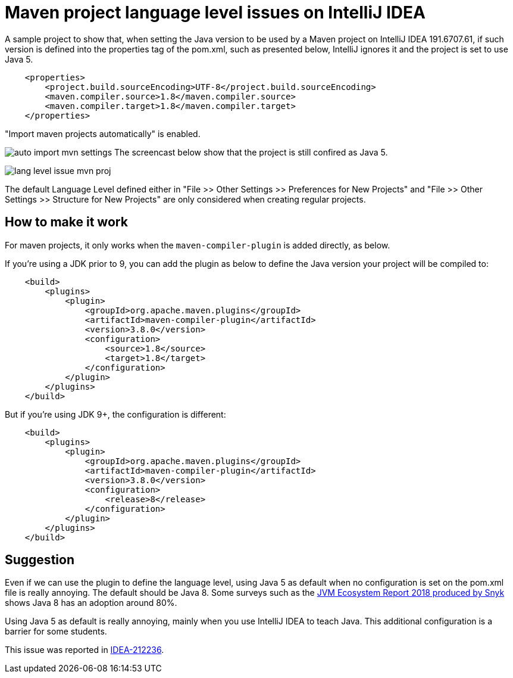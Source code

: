 = Maven project language level issues on IntelliJ IDEA

A sample project to show that, when setting the Java version to be used by a Maven project
on IntelliJ IDEA 191.6707.61, if such version is defined
into the properties tag of the pom.xml, such as presented below,
IntelliJ ignores it and the project is set to use Java 5. 

```xml
    <properties>
        <project.build.sourceEncoding>UTF-8</project.build.sourceEncoding>
        <maven.compiler.source>1.8</maven.compiler.source>
        <maven.compiler.target>1.8</maven.compiler.target>
    </properties>
```

"Import maven projects automatically" is enabled.

image:auto-import-mvn-settings.png[]
The screencast below show that the project is still confired as Java 5.

image:lang-level-issue-mvn-proj.gif[]

The default Language Level defined either in "File >> Other Settings >> Preferences for New Projects"
and "File >> Other Settings >> Structure for New Projects" are only considered when creating regular projects.

== How to make it work

For maven projects, it only works when the `maven-compiler-plugin` is added directly, as below.

If you're using a JDK prior to 9, you can add the plugin as below
to define the Java version your project will be compiled to:

```xml
    <build>
        <plugins>
            <plugin>
                <groupId>org.apache.maven.plugins</groupId>
                <artifactId>maven-compiler-plugin</artifactId>
                <version>3.8.0</version>
                <configuration>
                    <source>1.8</source>
                    <target>1.8</target>
                </configuration>
            </plugin>
        </plugins>
    </build>
```

But if you're using JDK 9+, the configuration is different:

```xml
    <build>
        <plugins>
            <plugin>
                <groupId>org.apache.maven.plugins</groupId>
                <artifactId>maven-compiler-plugin</artifactId>
                <version>3.8.0</version>
                <configuration>
                    <release>8</release>
                </configuration>
            </plugin>
        </plugins>
    </build>
```

== Suggestion

Even if we can use the plugin to define the language level, using Java 5 as default when no configuration is set on the pom.xml file is really annoying. The default should be Java 8.
Some surveys such as the https://snyk.io/blog/jvm-ecosystem-report-2018/[JVM Ecosystem Report 2018 produced by Snyk] shows Java 8 has an adoption around 80%.

Using Java 5 as default is really annoying, mainly when you use IntelliJ IDEA to teach Java. This additional configuration is a barrier for some students.

This issue was reported in https://youtrack.jetbrains.com/issue/IDEA-212236[IDEA-212236].